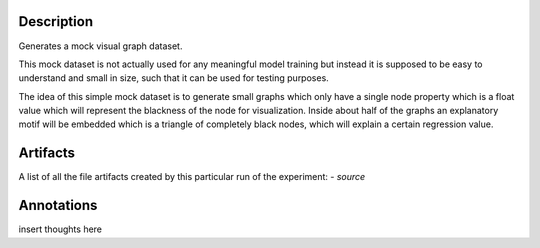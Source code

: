 Description
===========


Generates a mock visual graph dataset.

This mock dataset is not actually used for any meaningful model training but instead it is supposed to be
easy to understand and small in size, such that it can be used for testing purposes.

The idea of this simple mock dataset is to generate small graphs which only have a single node property
which is a float value which will represent the blackness of the node for visualization. Inside about
half of the graphs an explanatory motif will be embedded which is a triangle of completely black nodes,
which will explain a certain regression value.


Artifacts
=========

A list of all the file artifacts created by this particular run of the experiment:
- *source*

Annotations
===========

insert thoughts here